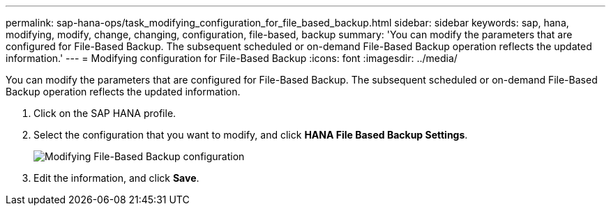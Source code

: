 ---
permalink: sap-hana-ops/task_modifying_configuration_for_file_based_backup.html
sidebar: sidebar
keywords: sap, hana, modifying, modify, change, changing, configuration, file-based, backup
summary: 'You can modify the parameters that are configured for File-Based Backup. The subsequent scheduled or on-demand File-Based Backup operation reflects the updated information.'
---
= Modifying configuration for File-Based Backup
:icons: font
:imagesdir: ../media/

[.lead]
You can modify the parameters that are configured for File-Based Backup. The subsequent scheduled or on-demand File-Based Backup operation reflects the updated information.

. Click on the SAP HANA profile.
. Select the configuration that you want to modify, and click *HANA File Based Backup Settings*.
+
image::../media/modifying_file_based_backup_configuration.gif[Modifying File-Based Backup configuration]

. Edit the information, and click *Save*.
